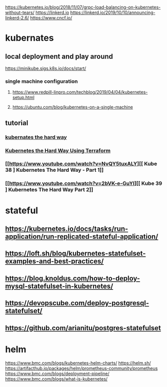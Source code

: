 https://kubernetes.io/blog/2018/11/07/grpc-load-balancing-on-kubernetes-without-tears/
https://linkerd.io
https://linkerd.io/2019/10/10/announcing-linkerd-2.6/
https://www.cncf.io/
* kubernates
** local deployment and play around
   https://minikube.sigs.k8s.io/docs/start/
*** single machine configuration
**** https://www.redpill-linpro.com/techblog/2019/04/04/kubernetes-setup.html
**** https://ubuntu.com/blog/kubernetes-on-a-single-machine
** tutorial
*** [[https://github.com/kelseyhightower/kubernetes-the-hard-way][kubernates the hard way]]
*** [[https://www.youtube.com/watch?v=00r9C8rWsK8][Kubernetes the Hard Way Using Terraform]]
*** [[https://www.youtube.com/watch?v=NvQY5tuxALY][[ Kube 38 ] Kubernetes The Hard Way - Part 1]]
*** [[https://www.youtube.com/watch?v=2bVK-e-GuYI][[ Kube 39 ] Kubernetes The Hard Way Part 2]]
* stateful
** https://kubernetes.io/docs/tasks/run-application/run-replicated-stateful-application/
** https://loft.sh/blog/kubernetes-statefulset-examples-and-best-practices/
** https://blog.knoldus.com/how-to-deploy-mysql-statefulset-in-kubernetes/
** https://devopscube.com/deploy-postgresql-statefulset/
** https://github.com/arianitu/postgres-statefulset
* helm
  https://www.bmc.com/blogs/kubernetes-helm-charts/
  https://helm.sh/
  https://artifacthub.io/packages/helm/prometheus-community/prometheus
  https://www.bmc.com/blogs/deployment-pipeline/
  https://www.bmc.com/blogs/what-is-kubernetes/

